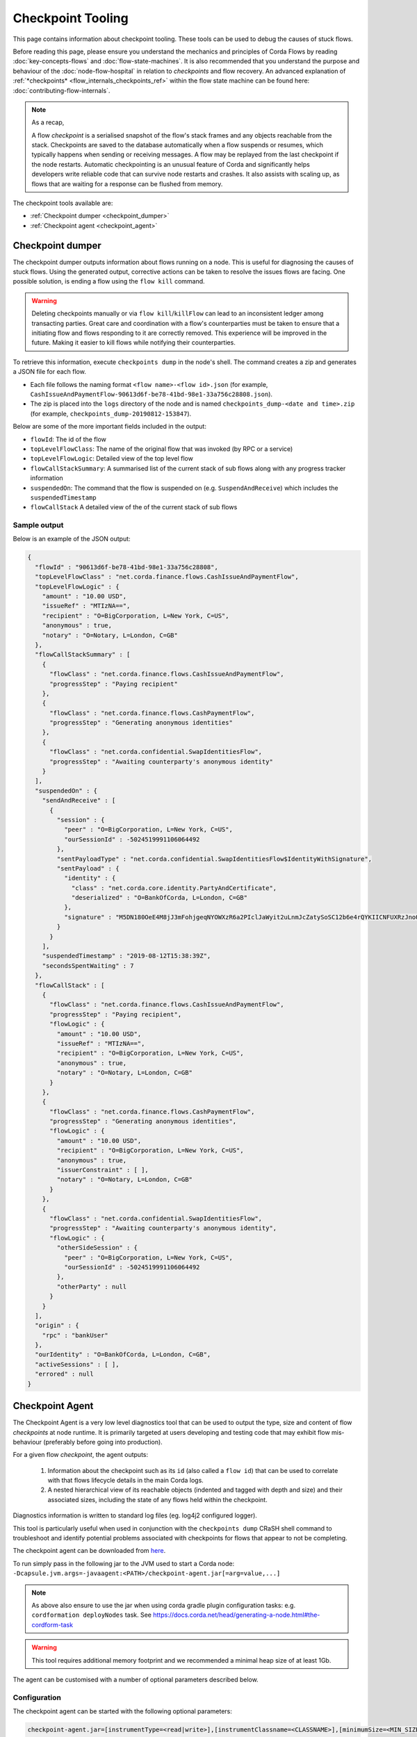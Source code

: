 Checkpoint Tooling
==================

This page contains information about checkpoint tooling. These tools can be used to debug the causes of stuck flows.

Before reading this page, please ensure you understand the mechanics and principles of Corda Flows by reading :doc:`key-concepts-flows` and :doc:`flow-state-machines`.
It is also recommended that you understand the purpose and behaviour of the :doc:`node-flow-hospital` in relation to *checkpoints* and flow recovery.
An advanced explanation of :ref:`*checkpoints* <flow_internals_checkpoints_ref>` within the flow state machine can be found here: :doc:`contributing-flow-internals`.

.. note:: As a recap,

    A flow *checkpoint* is a serialised snapshot of the flow's stack frames and any objects reachable from the stack. Checkpoints are saved to
    the database automatically when a flow suspends or resumes, which typically happens when sending or receiving messages. A flow may be replayed
    from the last checkpoint if the node restarts. Automatic checkpointing is an unusual feature of Corda and significantly helps developers write
    reliable code that can survive node restarts and crashes. It also assists with scaling up, as flows that are waiting for a response can be flushed
    from memory.

The checkpoint tools available are:

- :ref:`Checkpoint dumper <checkpoint_dumper>`
- :ref:`Checkpoint agent <checkpoint_agent>`

.. _checkpoint_dumper:

Checkpoint dumper
~~~~~~~~~~~~~~~~~

The checkpoint dumper outputs information about flows running on a node. This is useful for diagnosing the causes of stuck flows. Using the generated output,
corrective actions can be taken to resolve the issues flows are facing. One possible solution, is ending a flow using the ``flow kill`` command.

.. warning:: Deleting checkpoints manually or via ``flow kill``/``killFlow`` can lead to an inconsistent ledger among transacting parties. Great care
             and coordination with a flow's counterparties must be taken to ensure that a initiating flow and flows responding to it are correctly
             removed. This experience will be improved in the future. Making it easier to kill flows while notifying their counterparties.

To retrieve this information, execute ``checkpoints dump`` in the node's shell. The command creates a zip and generates a JSON file for each flow.

- Each file follows the naming format ``<flow name>-<flow id>.json`` (for example, ``CashIssueAndPaymentFlow-90613d6f-be78-41bd-98e1-33a756c28808.json``).
- The zip is placed into the ``logs`` directory of the node and is named ``checkpoints_dump-<date and time>.zip`` (for example, ``checkpoints_dump-20190812-153847``).

Below are some of the more important fields included in the output:

- ``flowId``: The id of the flow
- ``topLevelFlowClass``: The name of the original flow that was invoked (by RPC or a service)
- ``topLevelFlowLogic``: Detailed view of the top level flow
- ``flowCallStackSummary``: A summarised list of the current stack of sub flows along with any progress tracker information
- ``suspendedOn``: The command that the flow is suspended on (e.g. ``SuspendAndReceive``) which includes the ``suspendedTimestamp``
- ``flowCallStack`` A detailed view of the of the current stack of sub flows

.. _checkpoint_dumper_sample_output:

Sample output
-------------

Below is an example of the JSON output:

.. sourcecode:: json

    {
      "flowId" : "90613d6f-be78-41bd-98e1-33a756c28808",
      "topLevelFlowClass" : "net.corda.finance.flows.CashIssueAndPaymentFlow",
      "topLevelFlowLogic" : {
        "amount" : "10.00 USD",
        "issueRef" : "MTIzNA==",
        "recipient" : "O=BigCorporation, L=New York, C=US",
        "anonymous" : true,
        "notary" : "O=Notary, L=London, C=GB"
      },
      "flowCallStackSummary" : [
        {
          "flowClass" : "net.corda.finance.flows.CashIssueAndPaymentFlow",
          "progressStep" : "Paying recipient"
        },
        {
          "flowClass" : "net.corda.finance.flows.CashPaymentFlow",
          "progressStep" : "Generating anonymous identities"
        },
        {
          "flowClass" : "net.corda.confidential.SwapIdentitiesFlow",
          "progressStep" : "Awaiting counterparty's anonymous identity"
        }
      ],
      "suspendedOn" : {
        "sendAndReceive" : [
          {
            "session" : {
              "peer" : "O=BigCorporation, L=New York, C=US",
              "ourSessionId" : -5024519991106064492
            },
            "sentPayloadType" : "net.corda.confidential.SwapIdentitiesFlow$IdentityWithSignature",
            "sentPayload" : {
              "identity" : {
                "class" : "net.corda.core.identity.PartyAndCertificate",
                "deserialized" : "O=BankOfCorda, L=London, C=GB"
              },
              "signature" : "M5DN180OeE4M8jJ3mFohjgeqNYOWXzR6a2PIclJaWyit2uLnmJcZatySoSC12b6e4rQYKIICNFUXRzJnoQTQCg=="
            }
          }
        ],
        "suspendedTimestamp" : "2019-08-12T15:38:39Z",
        "secondsSpentWaiting" : 7
      },
      "flowCallStack" : [
        {
          "flowClass" : "net.corda.finance.flows.CashIssueAndPaymentFlow",
          "progressStep" : "Paying recipient",
          "flowLogic" : {
            "amount" : "10.00 USD",
            "issueRef" : "MTIzNA==",
            "recipient" : "O=BigCorporation, L=New York, C=US",
            "anonymous" : true,
            "notary" : "O=Notary, L=London, C=GB"
          }
        },
        {
          "flowClass" : "net.corda.finance.flows.CashPaymentFlow",
          "progressStep" : "Generating anonymous identities",
          "flowLogic" : {
            "amount" : "10.00 USD",
            "recipient" : "O=BigCorporation, L=New York, C=US",
            "anonymous" : true,
            "issuerConstraint" : [ ],
            "notary" : "O=Notary, L=London, C=GB"
          }
        },
        {
          "flowClass" : "net.corda.confidential.SwapIdentitiesFlow",
          "progressStep" : "Awaiting counterparty's anonymous identity",
          "flowLogic" : {
            "otherSideSession" : {
              "peer" : "O=BigCorporation, L=New York, C=US",
              "ourSessionId" : -5024519991106064492
            },
            "otherParty" : null
          }
        }
      ],
      "origin" : {
        "rpc" : "bankUser"
      },
      "ourIdentity" : "O=BankOfCorda, L=London, C=GB",
      "activeSessions" : [ ],
      "errored" : null
    }

.. _checkpoint_agent:

Checkpoint Agent
~~~~~~~~~~~~~~~~

The Checkpoint Agent is a very low level diagnostics tool that can be used to output the type, size and content of flow *checkpoints* at node runtime.
It is primarily targeted at users developing and testing code that may exhibit flow mis-behaviour (preferably before going into production).

For a given flow *checkpoint*, the agent outputs:

    1. Information about the checkpoint such as its ``id`` (also called a ``flow id``) that can be used to correlate with that flows lifecycle details in the main Corda logs.
    2. A nested hierarchical view of its reachable objects (indented and tagged with depth and size) and their associated sizes, including the state
       of any flows held within the checkpoint.

Diagnostics information is written to standard log files (eg. log4j2 configured logger).

This tool is particularly useful when used in conjunction with the ``checkpoints dump`` CRaSH shell command to troubleshoot and identify potential
problems associated with checkpoints for flows that appear to not be completing.

The checkpoint agent can be downloaded from `here <https://software.r3.com/artifactory/corda-releases/net/corda/corda-tools-checkpoint-agent/>`_.

To run simply pass in the following jar to the JVM used to start a Corda node: ``-Dcapsule.jvm.args=-javaagent:<PATH>/checkpoint-agent.jar[=arg=value,...]``

.. note:: As above also ensure to use the jar when using corda gradle plugin configuration tasks: e.g. ``cordformation deployNodes`` task.
          See https://docs.corda.net/head/generating-a-node.html#the-cordform-task

.. warning:: This tool requires additional memory footprint and we recommended a minimal heap size of at least 1Gb.

The agent can be customised with a number of optional parameters described below.

Configuration
-------------

The checkpoint agent can be started with the following optional parameters:

.. code-block:: shell

    checkpoint-agent.jar=[instrumentType=<read|write>],[instrumentClassname=<CLASSNAME>],[minimumSize=<MIN_SIZE>],[maximumSize=<MAX_SIZE>, [graphDepth=<DEPTH>], [printOnce=<true|false>]

* ``instrumentType``: whether to output checkpoints on read or write. Possible values: [read, write]. Default: read.
* ``instrumentClassname``: specify the base type of objects to log. The default setting is to process all *Flow* object types. Default: net.corda.node.services.statemachine.FlowStateMachineImpl.
* ``minimumSize``: specifies the minimum size (in bytes) of objects to log. Default: 8192 bytes (8K)
* ``maximumSize``: specifies the maximum size (in bytes) of objects to log. Default: 20000000 bytes (20Mb)
* ``graphDepth``: specifies how many levels deep to display the graph output. Default: unlimited
* ``printOnce``: if true, will display a full object reference (and its sub-graph) only once. Otherwise an object will be displayed repeatedly as referenced. Default: true

These arguments are passed to the JVM along with the agent specification. For example:

.. code-block:: shell

    -javaagent:<PATH>/checkpoint-agent.jar=instrumentClassname=net.corda.vega.flows.SimmFlow,instrumentType=read,minimumSize=10240,maximumSize=512000,graphDepth=6,printOnce=false

.. note:: Arguments may be passed into the agent in any order and should **not** contain spaces between them.

Checkpoint Dump support
-----------------------

When used in combination with the ``checkpoints dump`` shell command (see :ref:`Checkpoint Dumper <checkpoint_dumper>`),
the checkpoint agent will automatically output additional diagnostic information for all checkpoints dumped by the aforementioned tool.

You should therefore see two different output files upon invoking the checkpoint dumper command:

* ``<NODE_BASE>\logs\checkpoints_dump-<date>.zip`` contains zipped JSON representation of checkpoints (from ``checkpoints dump`` shell command)
* ``<NODE_BASE>\logs\checkpoints_agent-<date>.log`` contains output from this agent tool (types and sizes of a checkpoint stack)

.. note:: You will only see a separate `checkpoints_agent-<date>.log` file if you configure a separate log4j logger as described below.
   Otherwise all diagnostics logging will be routed to the standard Corda node log file: ``node-<hostname>.log``.

If you **only** wish to log checkpoint data for failing flows, start the checkpoint agent with the following arguments:

.. code-block:: shell

    checkpoint-agent.jar=instrumentType=read,instrumentClassname=NONE

and use the ``checkpoints dump`` shell command to trigger diagnostics collection.

.. warning:: The checkpoint agent JAR file must be called "checkpoint-agent.jar" as the checkpoint dump support code uses Java reflection to
   determine whether the VM has been instrumented or not at runtime.

Logging configuration
---------------------

The agent will log output to a log4j2 configured logger.

It is recommended to configure a separate log file to capture this information by configuring an appender as follows:

.. sourcecode:: xml

    <Logger name="CheckpointAgent" level="info" additivity="false">
        <AppenderRef ref="Checkpoint-Agent-RollingFile-Appender"/>
    </Logger>

.. warning:: You must specify "CheckpointAgent" as the logger name.

In this instance we are specifying a Rolling File appender with archival rotation as follows:

.. sourcecode:: xml

    <RollingFile name="Checkpoint-Agent-RollingFile-Appender"
                 fileName="${log-path}/checkpoints_agent-${date:yyyyMMdd-HHmmss}.log"
                 filePattern="${archive}/checkpoints_agent.%date{yyyy-MM-dd}-%i.log.gz">

        <PatternLayout pattern="[%-5level] %date{ISO8601}{UTC}Z [%t] %c{2}.%method - %msg%n"/>

        <Policies>
            <TimeBasedTriggeringPolicy/>
            <SizeBasedTriggeringPolicy size="100MB"/>
        </Policies>

        <DefaultRolloverStrategy min="1" max="100">
            <Delete basePath="${archive}" maxDepth="1">
                <IfFileName glob="${log-name}*.log.gz"/>
                <IfLastModified age="60d">
                    <IfAny>
                        <IfAccumulatedFileSize exceeds="10 GB"/>
                    </IfAny>
                </IfLastModified>
            </Delete>
        </DefaultRolloverStrategy>

    </RollingFile>

The *log4j2.xml* containing the above configuration must now be be passed to the Corda node JVM along with the agent specification:

.. code-block:: shell

    -Dlog4j.configurationFile=<PATH>/log4j2.xml

Sample output
-------------

Using the *log4j2* configuration described above, the following output is generated to a file called ``checkpoints_agent-<DATE>.log`` under
the Corda node ``logs`` directory for a single flow execution (in this case):

.. sourcecode:: none

    [INFO ] 2019-07-11T18:25:15,723Z [Node thread-1] CheckpointAgent. - [WRITE] Fiber@10000004:[43c7d5c8-aa66-4a98-beed-dc91354d0353][task: co.paralleluniverse.fibers.RunnableFiberTask@4dc8eaf(Fiber@10000004), target: null, scheduler: co.paralleluniverse.fibers.FiberExecutorScheduler@4e468018]
    000:net.corda.node.services.statemachine.FlowStateMachineImpl 21,149

    [INFO ] 2019-07-11T18:19:51,115Z [FiberDeserializationChecker] CheckpointAgent. - [READ] class net.corda.node.services.statemachine.FlowStateMachineImpl
    000:net.corda.node.services.statemachine.FlowStateMachineImpl 21,151
    001:  net.corda.node.services.statemachine.FlowStateMachineImpl 21,149
    002:    java.lang.String 107
    003:      [C 77
    002:    co.paralleluniverse.fibers.Stack 20,932
    003:      [J 278
    003:      [Ljava.lang.Object; 20,054
    004:        net.corda.finance.flows.CashIssueAndPaymentFlow 7,229
    005:          net.corda.core.utilities.ProgressTracker 5,664
    etc ...

    [INFO ] 2019-07-11T18:35:03,198Z [rpc-server-handler-pool-2] CheckpointAgent. - [READ] class net.corda.node.services.statemachine.ErrorState$Clean
    Checkpoint id: 15f16740-4ea2-4e48-bcb3-fd9051d5ba59
    000:net.corda.node.services.statemachine.FlowStateMachineImpl 21,151
    001:  [C 77
    001:  [J 278
    001:  [Ljava.lang.Object; 20,054
    002:    java.util.ArrayList 1,658
    003:      net.corda.core.utilities.ProgressTracker$STARTING 0
    etc ...

Note,

* on WRITE (eg. a checkpoint is being serialized to disk), we have complete information of the checkpoint object including the Fiber it is
  running on and its checkpoint id (43c7d5c8-aa66-4a98-beed-dc91354d0353)

* on READ (eg. a checkpoint is being deserialized from disk), we only have information about the stack class hierarchy.
  Additionally, if we are using the CRaSH shell ``checkpoints dump`` command, we also see a flows checkpoint id.

Flow diagnostic process
~~~~~~~~~~~~~~~~~~~~~~~

Lets assume a scenario where we have triggered a flow in a node (eg. node acting as a flow initiator) but the flow does not appear to complete.

For example, you may see the following using the CRaSH shell ``flow watch`` command:

.. sourcecode:: none

    Id                                Flow name                                                           Initiator                        Status
    -----------------------------------------------------------------------------------------------------------------------------------------------------------------------------------------------------------
    15f16740-4ea2-4e48-bcb3-fd9051d5b Cash Issue And Payment                                              bankUser                         In progress
    1c6c3e59-26aa-4b93-8435-4e34e265e Cash Issue And Payment                                              bankUser                         In progress
    90613d6f-be78-41bd-98e1-33a756c28 Cash Issue And Payment                                              bankUser                         In progress
    43c7d5c8-aa66-4a98-beed-dc91354d0 Cash Issue And Payment                                              bankUser                         In progress
    Waiting for completion or Ctrl-C ...

Note that "In progress" indicates the flows above have not completed (and will have been checkpointed).


1. Check the main corda node log file for *hospitalisation* and/or *flow retry* messages: ``<NODE_BASE>\logs\node-<hostname>.log``

.. sourcecode:: none

    [INFO ] 2019-07-11T17:56:43,227Z [pool-12-thread-1] statemachine.FlowMonitor. - Flow with id 90613d6f-be78-41bd-98e1-33a756c28808 has been waiting for 97904 seconds to receive messages from parties [O=BigCorporation, L=New York, C=US].

.. note:: Always search for the flow id, in this case **90613d6f-be78-41bd-98e1-33a756c28808**

2. From the CRaSH shell run the ``checkpoints dump`` command to trigger diagnostics information.

.. sourcecode:: none

    Welcome to the Corda interactive shell.
    Useful commands include 'help' to see what is available, and 'bye' to shut down the node.

    Thu Jul 11 18:56:48 BST 2019>>> checkpoints dump

You will now see an addition line in the main corda node log file as follows:

.. sourcecode:: none

    [INFO ] 2019-07-11T18:02:47,610Z [rpc-server-handler-pool-0] rpc.CheckpointDumper. - Checkpoint agent processing checkpointId: [90613d6f-be78-41bd-98e1-33a756c28808]

And two additional files will appear in the nodes logs directory:

* ``<NODE_BASE>\logs\checkpoints_dump-20190711-180247.zip``
* ``<NODE_BASE>\logs\checkpoints_agent-20190711-185424.log``

3. Unzip the ``<NODE_BASE>\logs\checkpoints_dump-<date>.zip`` file, and you should see a file with a matching flow id as above:
   **CashIssueAndPaymentFlow-90613d6f-be78-41bd-98e1-33a756c28808.json**

   Its contents will contain the following diagnostics information:

   .. sourcecode:: json

       {
         "flowId" : "90613d6f-be78-41bd-98e1-33a756c28808",
         "topLevelFlowClass" : "net.corda.finance.flows.CashIssueAndPaymentFlow",
         "topLevelFlowLogic" : {
           "amount" : "10.00 USD",
           "issueRef" : "MTIzNA==",
           "recipient" : "O=BigCorporation, L=New York, C=US",
           "anonymous" : true,
           "notary" : "O=Notary, L=London, C=GB"
         },
         "flowCallStackSummary" : [
           {
             "flowClass" : "net.corda.finance.flows.CashIssueAndPaymentFlow",
             "progressStep" : "Paying recipient"
           },
           {
             "flowClass" : "net.corda.finance.flows.CashPaymentFlow",
             "progressStep" : "Generating anonymous identities"
           },
           {
             "flowClass" : "net.corda.confidential.SwapIdentitiesFlow",
             "progressStep" : "Awaiting counterparty's anonymous identity"
           }
         ],
         "suspendedOn" : {
           "sendAndReceive" : [
             {
               "session" : {
                 "peer" : "O=BigCorporation, L=New York, C=US",
                 "ourSessionId" : -5024519991106064492
               },
               "sentPayloadType" : "net.corda.confidential.SwapIdentitiesFlow$IdentityWithSignature",
               "sentPayload" : {
                 "identity" : {
                   "class" : "net.corda.core.identity.PartyAndCertificate",
                   "deserialized" : "O=BankOfCorda, L=London, C=GB"
                 },
                 "signature" : "M5DN180OeE4M8jJ3mFohjgeqNYOWXzR6a2PIclJaWyit2uLnmJcZatySoSC12b6e4rQYKIICNFUXRzJnoQTQCg=="
               }
             }
           ],
           "suspendedTimestamp" : "2019-08-12T15:38:39Z",
           "secondsSpentWaiting" : 7
         },
         "flowCallStack" : [
           {
             "flowClass" : "net.corda.finance.flows.CashIssueAndPaymentFlow",
             "progressStep" : "Paying recipient",
             "flowLogic" : {
               "amount" : "10.00 USD",
               "issueRef" : "MTIzNA==",
               "recipient" : "O=BigCorporation, L=New York, C=US",
               "anonymous" : true,
               "notary" : "O=Notary, L=London, C=GB"
             }
           },
           {
             "flowClass" : "net.corda.finance.flows.CashPaymentFlow",
             "progressStep" : "Generating anonymous identities",
             "flowLogic" : {
               "amount" : "10.00 USD",
               "recipient" : "O=BigCorporation, L=New York, C=US",
               "anonymous" : true,
               "issuerConstraint" : [ ],
               "notary" : "O=Notary, L=London, C=GB"
             }
           },
           {
             "flowClass" : "net.corda.confidential.SwapIdentitiesFlow",
             "progressStep" : "Awaiting counterparty's anonymous identity",
             "flowLogic" : {
               "otherSideSession" : {
                 "peer" : "O=BigCorporation, L=New York, C=US",
                 "ourSessionId" : -5024519991106064492
               },
               "otherParty" : null
             }
           }
         ],
         "origin" : {
           "rpc" : "bankUser"
         },
         "ourIdentity" : "O=BankOfCorda, L=London, C=GB",
         "activeSessions" : [ ],
         "errored" : null
       }

4. View the contents of the node agent diagnostics file:

.. sourcecode:: none

    [INFO ] 2019-07-11T18:02:47,615Z [rpc-server-handler-pool-0] CheckpointAgent. - [READ] class net.corda.node.services.statemachine.Checkpoint
    Checkpoint id: 90613d6f-be78-41bd-98e1-33a756c28808
    000:net.corda.node.services.statemachine.Checkpoint 29,200
    001:  net.corda.node.services.statemachine.ErrorState$Clean 0
    001:  net.corda.node.services.statemachine.FlowState$Started 26,061
    002:    net.corda.core.internal.FlowIORequest$SendAndReceive 4,666
    003:      java.util.Collections$SingletonMap 4,536
    004:        net.corda.node.services.statemachine.FlowSessionImpl 500
    005:          net.corda.core.identity.Party 360
    005:          net.corda.node.services.statemachine.SessionId 28
    004:        net.corda.core.serialization.SerializedBytes 3,979
    002:    net.corda.core.serialization.SerializedBytes 21,222
    001:  net.corda.core.context.InvocationContext 905
    002:    net.corda.core.context.Actor 259
    002:    net.corda.core.context.InvocationOrigin$RPC 13
    002:    net.corda.core.context.Trace 398
    001:  net.corda.core.identity.Party 156
    002:    net.i2p.crypto.eddsa.EdDSAPublicKey 45
    002:    net.corda.core.identity.CordaX500Name 92
    001:  java.util.LinkedHashMap 327
    002:    net.corda.node.services.statemachine.SessionState$Initiating 214
    001:  java.util.ArrayList 1,214
    002:    net.corda.node.services.statemachine.SubFlow$Inlined 525
    003:      java.lang.Class 47
    003:      net.corda.node.services.statemachine.SubFlowVersion$CorDappFlow 328
    004:        net.corda.core.crypto.SecureHash$SHA256 118
    005:          [B 33
    002:    net.corda.node.services.statemachine.SubFlow$Initiating 322
    003:      java.lang.Class 39
    003:      net.corda.core.flows.FlowInfo 124
    003:      net.corda.node.services.statemachine.SubFlowVersion$CorDappFlow 11
    002:    net.corda.node.services.statemachine.SubFlow$Initiating 250
    003:      java.lang.Class 41
    003:      net.corda.core.flows.FlowInfo 99
    004:        java.lang.String 91
    005:          [C 85
    003:      net.corda.node.services.statemachine.SubFlowVersion$CoreFlow 28

5. Take relevant recovery action, which may include:

* killing and retrying the flow:

.. sourcecode:: none

    Welcome to the Corda interactive shell.
    Useful commands include 'help' to see what is available, and 'bye' to shut down the node.

    Thu Jul 11 20:24:11 BST 2019>>> flow kill 90613d6f-be78-41bd-98e1-33a756c28808
    [ERROR] 20:24:18+0100 [Node thread-1] corda.flow. - Flow interrupted while waiting for events, aborting immediately {actor_id=bankUser, actor_owning_identity=O=BankOfCorda, L=London, C=GB, actor_store_id=NODE_CONFIG, fiber-id=10000003, flow-id=15f16740-4ea2-4e48-bcb3-fd9051d5ba59, invocation_id=45622dc7-c4cf-4d11-85ad-1c45e0943455, invocation_timestamp=2019-07-11T18:19:40.519Z, origin=bankUser, session_id=02010e15-8e7a-46f7-976b-5e0626451c54, session_timestamp=2019-07-11T18:19:32.285Z, thread-id=176}
    Killed flow [90613d6f-be78-41bd-98e1-33a756c28808]

    Thu Jul 11 20:26:45 BST 2019>>> flow start CashIssueAndPaymentFlow amount: $1000, issueRef: 0x01, recipient: "Bank B", anonymous: false, notary: "Notary Service"

* attempting to perform a graceful shutdown (draining all outstanding flows and preventing others from starting) and re-start of the node:

.. sourcecode:: none

    Welcome to the Corda interactive shell.
    Useful commands include 'help' to see what is available, and 'bye' to shut down the node.

    Thu Jul 11 19:52:56 BST 2019>>> gracefulShutdown

Upon re-start ensure you disable flow draining mode to allow the node to continue to receive requests:

.. sourcecode:: none

    Welcome to the Corda interactive shell.
    Useful commands include 'help' to see what is available, and 'bye' to shut down the node.

    Thu Jul 11 19:52:56 BST 2019>>> run setFlowsDrainingModeEnabled enabled: false

See also :ref:`Flow draining mode <draining-mode>`.

* contacting other participants in the network where their nodes are not responding to an initiated flow.
  The checkpoint dump gives good diagnostics on the reason a flow may be suspended (including the destination peer participant node that is not responding):

.. sourcecode:: json

      {
        "suspendedOn" : {
           "sendAndReceive" : [
             {
               "session" : {
                 "peer" : "O=BigCorporation, L=New York, C=US",
                 "ourSessionId" : -5024519991106064492
               },
               "sentPayloadType" : "net.corda.confidential.SwapIdentitiesFlow$IdentityWithSignature",
               "sentPayload" : {
                 "identity" : {
                   "class" : "net.corda.core.identity.PartyAndCertificate",
                   "deserialized" : "O=BankOfCorda, L=London, C=GB"
                 },
                 "signature" : "M5DN180OeE4M8jJ3mFohjgeqNYOWXzR6a2PIclJaWyit2uLnmJcZatySoSC12b6e4rQYKIICNFUXRzJnoQTQCg=="
               }
             }
           ],
           "suspendedTimestamp" : "2019-08-12T15:38:39Z",
           "secondsSpentWaiting" : 7
        }
      }